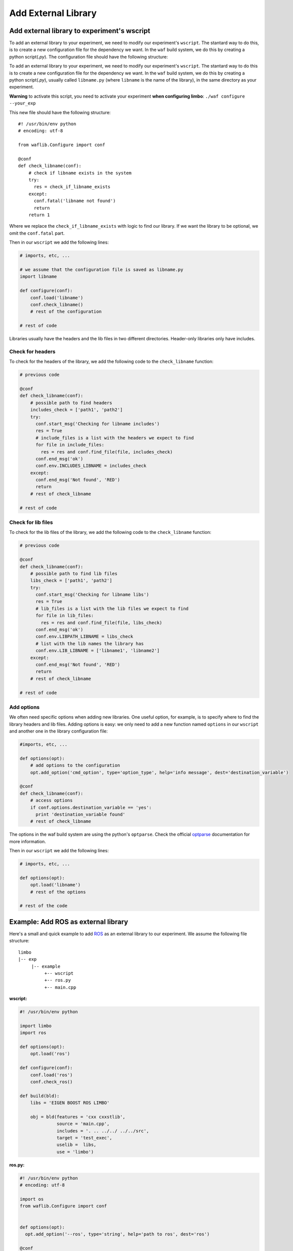 Add External Library
====================

Add external library to experiment's wscript
--------------------------------------------

To add an external library to your experiment, we need to modify our experiment's ``wscript``. The stantard way to do this, is to create a new configuration file for the dependency we want. In the ``waf`` build system, we do this by creating a python script(`.py`). The configuration file should have the following structure:

.. code:: python

To add an external library to your experiment, we need to modify our experiment's ``wscript``. The stantard way to do this is to create a new configuration file for the dependency we want. In the ``waf`` build system, we do this by creating a python script(`.py`), usually called ``libname.py`` (where ``libname`` is the name of the library), in the same directory as your experiment.

**Warning** to activate this script, you need to activate your experiment **when configuring limbo**:  ``./waf configure --your_exp``

This new file should have the following structure: ::

    #! /usr/bin/env python
    # encoding: utf-8

    from waflib.Configure import conf

    @conf
    def check_libname(conf):
        # check if libname exists in the system
        try:
          res = check_if_libname_exists
        except:
          conf.fatal('libname not found')
          return
        return 1

Where we replace the ``check_if_libname_exists`` with logic to find our library. If we want the library to be optional, we omit the ``conf.fatal`` part.

Then in our ``wscript`` we add the following lines:

.. code:: python

    # imports, etc, ...

    # we assume that the configuration file is saved as libname.py
    import libname

    def configure(conf):
        conf.load('libname')
        conf.check_libname()
        # rest of the configuration

    # rest of code


Libraries usually have the headers and the lib files in two different directories. Header-only libraries only have includes.

Check for headers
^^^^^^^^^^^^^^^^^

To check for the headers of the library, we add the following code to the ``check_libname`` function:

.. code:: python

    # previous code

    @conf
    def check_libname(conf):
        # possible path to find headers
        includes_check = ['path1', 'path2']
        try:
          conf.start_msg('Checking for libname includes')
          res = True
          # include_files is a list with the headers we expect to find
          for file in include_files:
            res = res and conf.find_file(file, includes_check)
          conf.end_msg('ok')
          conf.env.INCLUDES_LIBNAME = includes_check
        except:
          conf.end_msg('Not found', 'RED')
          return
        # rest of check_libname

    # rest of code

Check for lib files
^^^^^^^^^^^^^^^^^^^^

To check for the lib files of the library, we add the following code to the ``check_libname`` function:

.. code:: python

    # previous code

    @conf
    def check_libname(conf):
        # possible path to find lib files
        libs_check = ['path1', 'path2']
        try:
          conf.start_msg('Checking for libname libs')
          res = True
          # lib_files is a list with the lib files we expect to find
          for file in lib_files:
            res = res and conf.find_file(file, libs_check)
          conf.end_msg('ok')
          conf.env.LIBPATH_LIBNAME = libs_check
          # list with the lib names the library has
          conf.env.LIB_LIBNAME = ['libname1', 'libname2']
        except:
          conf.end_msg('Not found', 'RED')
          return
        # rest of check_libname

    # rest of code

Add options
^^^^^^^^^^^^

We often need specific options when adding new libraries. One useful option, for example, is to specify where to find the library headers and lib files. Adding options is easy: we only need to add a new function named ``options`` in our ``wscript`` and another one in the library configuration file:

.. code:: python

    #imports, etc, ...

    def options(opt):
        # add options to the configuration
        opt.add_option('cmd_option', type='option_type', help='info message', dest='destination_variable')

    @conf
    def check_libname(conf):
        # access options
        if conf.options.destination_variable == 'yes':
          print 'destination_variable found'
        # rest of check_libname

The options in the waf build system are using the python's ``optparse``. Check the official `optparse`_ documentation for more information.

.. _optparse: https://docs.python.org/2/library/optparse.html

Then in our ``wscript`` we add the following lines:

.. code:: python

    # imports, etc, ...

    def options(opt):
        opt.load('libname')
        # rest of the options

    # rest of the code


Example: Add ROS as external library
-------------------------------------

Here's a small and quick example to add `ROS`_ as an external library to our experiment. We assume the following file structure:

.. _ROS: http://www.ros.org/

::

  limbo
  |-- exp
       |-- example
            +-- wscript
            +-- ros.py
            +-- main.cpp

**wscript:**

.. code:: python

    #! /usr/bin/env python

    import limbo
    import ros

    def options(opt):
        opt.load('ros')

    def configure(conf):
        conf.load('ros')
        conf.check_ros()

    def build(bld):
        libs = 'EIGEN BOOST ROS LIMBO'

        obj = bld(features = 'cxx cxxstlib',
                  source = 'main.cpp',
                  includes = '. .. ../../ ../../src',
                  target = 'test_exec',
                  uselib =  libs,
                  use = 'limbo')

**ros.py:**

.. code:: python

    #! /usr/bin/env python
    # encoding: utf-8

    import os
    from waflib.Configure import conf


    def options(opt):
      opt.add_option('--ros', type='string', help='path to ros', dest='ros')

    @conf
    def check_ros(conf):
      if conf.options.ros:
        conf.env.INCLUDES_ROS = [conf.options.ros + '/include']
        conf.env.LIBPATH_ROS = [conf.options.ros + '/lib']
      else:
        if 'ROS_DISTRO' not in os.environ:
          conf.start_msg('Checking for ROS')
          conf.end_msg('ROS_DISTRO not in environmental variables', 'RED')
          return
        conf.env.INCLUDES_ROS = ['/opt/ros/' + os.environ['ROS_DISTRO'] + '/include']
        conf.env.LIBPATH_ROS = ['/opt/ros/' + os.environ['ROS_DISTRO'] + '/lib']

      try:
        conf.start_msg('Checking for ROS includes')
        res = conf.find_file('ros/ros.h', conf.env.INCLUDES_ROS)
        conf.end_msg('ok')
        conf.env.LIB_ROS = ['roscpp','rosconsole','roscpp_serialization','rostime', 'xmlrpcpp','rosconsole_log4cxx', 'rosconsole_backend_interface']
        conf.start_msg('Checking for ROS libs')
        for lib in conf.env.LIB_ROS:
          res = res and conf.find_file('lib'+lib+'.so', conf.env.LIBPATH_ROS)
        conf.end_msg('ok')
        conf.env.DEFINES_ROS = ['USE_ROS']
      except:
        conf.end_msg('Not found', 'RED')
        return
      return 1

Assuming we are at **limbo** root, we run the following to compile our experiment: ::

  ./waf configure --exp example
  ./waf --exp example
